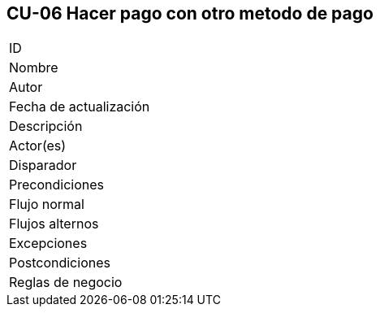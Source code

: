 == CU-06 Hacer pago con otro metodo de pago

|===
| ID |
| Nombre |
| Autor |
| Fecha de actualización |
| Descripción |
| Actor(es) |
| Disparador |
| Precondiciones |
| Flujo normal |
| Flujos alternos |
| Excepciones |
| Postcondiciones |
| Reglas de negocio |
|===
